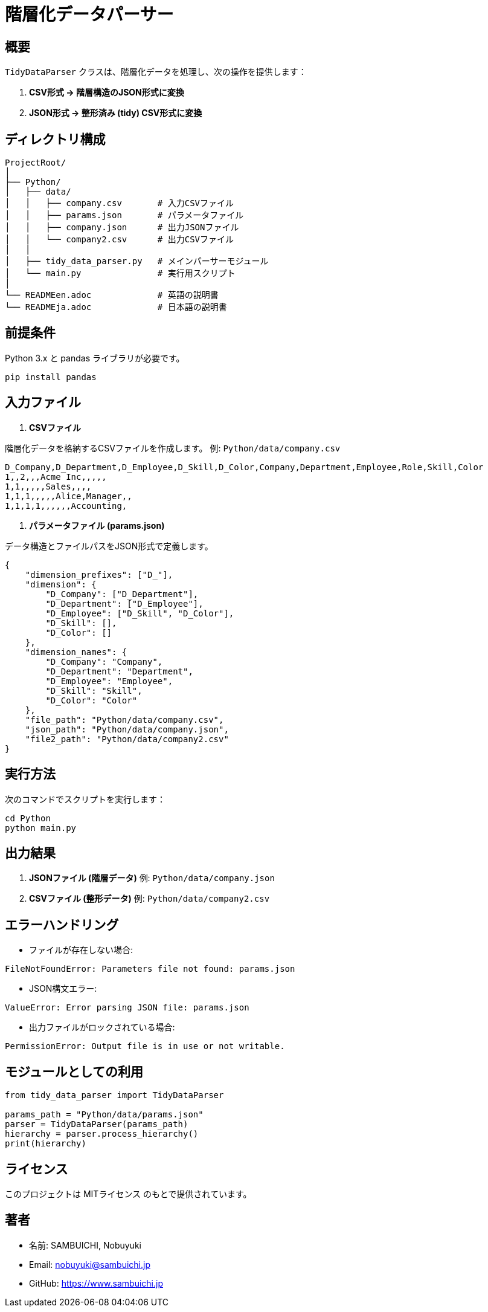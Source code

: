 = 階層化データパーサー

== 概要

`TidyDataParser` クラスは、階層化データを処理し、次の操作を提供します：

1. **CSV形式 → 階層構造のJSON形式に変換**
2. **JSON形式 → 整形済み (tidy) CSV形式に変換**

== ディレクトリ構成

[source,plaintext]
----
ProjectRoot/
│
├── Python/
│   ├── data/
│   │   ├── company.csv       # 入力CSVファイル
│   │   ├── params.json       # パラメータファイル
│   │   ├── company.json      # 出力JSONファイル
│   │   └── company2.csv      # 出力CSVファイル
│   │
│   ├── tidy_data_parser.py   # メインパーサーモジュール
│   └── main.py               # 実行用スクリプト
│
└── READMEen.adoc             # 英語の説明書
└── READMEja.adoc             # 日本語の説明書
----

== 前提条件

Python 3.x と pandas ライブラリが必要です。

[source,bash]
----
pip install pandas
----

== 入力ファイル

. **CSVファイル**

階層化データを格納するCSVファイルを作成します。  
例: `Python/data/company.csv`

[source,csv]
----
D_Company,D_Department,D_Employee,D_Skill,D_Color,Company,Department,Employee,Role,Skill,Color
1,,2,,,Acme Inc,,,,,
1,1,,,,,Sales,,,,
1,1,1,,,,,Alice,Manager,,
1,1,1,1,,,,,,Accounting,
----

. **パラメータファイル (params.json)**

データ構造とファイルパスをJSON形式で定義します。

[source,json]
----
{
    "dimension_prefixes": ["D_"],
    "dimension": {
        "D_Company": ["D_Department"],
        "D_Department": ["D_Employee"],
        "D_Employee": ["D_Skill", "D_Color"],
        "D_Skill": [],
        "D_Color": []
    },
    "dimension_names": {
        "D_Company": "Company",
        "D_Department": "Department",
        "D_Employee": "Employee",
        "D_Skill": "Skill",
        "D_Color": "Color"
    },
    "file_path": "Python/data/company.csv",
    "json_path": "Python/data/company.json",
    "file2_path": "Python/data/company2.csv"
}
----

== 実行方法

次のコマンドでスクリプトを実行します：

[source,bash]
----
cd Python
python main.py
----

== 出力結果

. **JSONファイル (階層データ)**  
   例: `Python/data/company.json`

. **CSVファイル (整形データ)**  
   例: `Python/data/company2.csv`

== エラーハンドリング

* ファイルが存在しない場合:
[source,plaintext]
----
FileNotFoundError: Parameters file not found: params.json
----

* JSON構文エラー:
[source,plaintext]
----
ValueError: Error parsing JSON file: params.json
----

* 出力ファイルがロックされている場合:
[source,plaintext]
----
PermissionError: Output file is in use or not writable.
----

== モジュールとしての利用

[source,python]
----
from tidy_data_parser import TidyDataParser

params_path = "Python/data/params.json"
parser = TidyDataParser(params_path)
hierarchy = parser.process_hierarchy()
print(hierarchy)
----

== ライセンス

このプロジェクトは MITライセンス のもとで提供されています。

== 著者

* 名前: SAMBUICHI, Nobuyuki
* Email: nobuyuki@sambuichi.jp
* GitHub: https://www.sambuichi.jp